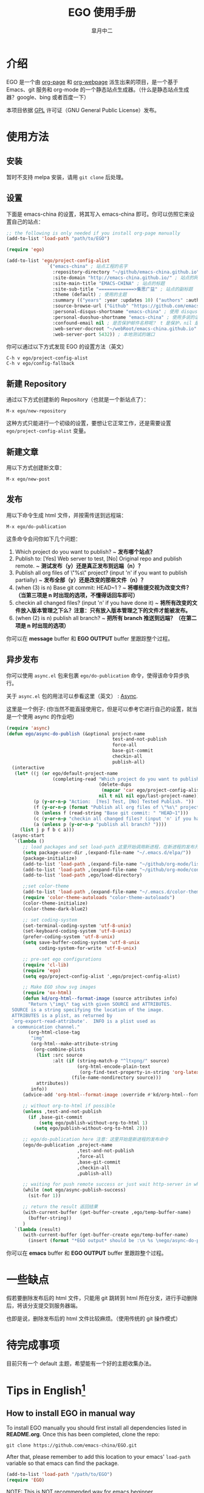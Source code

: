#+title: EGO 使用手册
#+author: 皐月中二
#+email: kuangdash@163.com

#+URI:     /
#+LANGUAGE:    zh-CN
#+OPTIONS:     H:4 num:nil toc:t \n:nil @:t ::t |:t ^:nil -:t f:t *:t <:t
#+DESCRIPTION:  EGO Manual

* 介绍
EGO 是一个由 [[https://github.com/kelvinh/org-page][org-page]] 和 [[https://github.com/tumashu/org-webpage][org-webpage]] 派生出来的项目，是一个基于 Emacs、git 服务和 org-mode 的一个静态站点生成器。（什么是静态站点生成器？google、bing 或者百度一下）

本项目依据 [[http://www.gnu.org/licenses/gpl.html][GPL]] 许可证（GNU General Public License）发布。

* 使用方法

** 安装
暂时不支持 melpa 安装，请用 =git clone= 后处理。

** 设置
下面是 emacs-china 的设置，将其写入 emacs-china 即可。你可以仿照它来设置自己的站点：

#+BEGIN_SRC emacs-lisp
  ;; the following is only needed if you install org-page manually
  (add-to-list 'load-path "path/to/EGO")

  (require 'ego)

  (add-to-list 'ego/project-config-alist
                 `("emacs-china" ; 站点工程的名字
                   :repository-directory "~/github/emacs-china.github.io" ; 站点的本地目录
                   :site-domain "http://emacs-china.github.io/" ; 站点的网址
                   :site-main-title "EMACS-CHINA" ; 站点的标题
                   :site-sub-title "=============>集思广益" ; 站点的副标题
                   :theme (default) ; 使用的主题
                   :summary (("years" :year :updates 10) ("authors" :authors) ("tags" :tags)) ; 导航栏的设置，有 category 和 summary 两种
                   :source-browse-url ("Github" "https://github.com/emacs-china") ; 你的工程源代码所在的位置
                   :personal-disqus-shortname "emacs-china" ; 使用 disqus 的话，它的短名称
                   :personal-duoshuo-shortname "emacs-china" ; 使用多说的话，它的短名称
                   :confound-email nil ; 是否保护邮件名称呢？ t 是保护，nil 是不保护，默认是保护
                   :web-server-docroot "~/webRoot/emacs-china.github.io" ; 本地测试的目录
                   :web-server-port 5432)) ; 本地测试的端口
#+END_SRC

你可以通过以下方式发现 EGO 的设置方法（英文）

#+BEGIN_EXAMPLE
C-h v ego/project-config-alist
C-h v ego/config-fallback
#+END_EXAMPLE

** 新建 Repository
通过以下方式创建新的 Repository（也就是一个新站点了）：

#+BEGIN_EXAMPLE
M-x ego/new-repository
#+END_EXAMPLE

这种方式只能进行一个初级的设置，要想让它正常工作，还是需要设置 =ego/project-config-alist= 变量。

** 新建文章
用以下方式创建新文章：

#+BEGIN_EXAMPLE
M-x ego/new-post
#+END_EXAMPLE

** 发布
用以下命令生成 html 文件，并按需传送到远程端：

#+BEGIN_EXAMPLE
M-x ego/do-publication
#+END_EXAMPLE

这条命令会问你如下几个问题：

1) Which project do you want to publish? 
   ~ *发布哪个站点？*
2) Publish to:  [Yes] Web server to test, [No] Original repo and publish remote. 
   ~ *测试发布（y）还是真正发布到远端（n）？*
3) Publish all org files of \"%s\" project? (input 'n' if you want to publish partially) 
   ~ *发布全部（y）还是改变的那些文件（n）？*
4) (when (3) is n) Base git commit: HEAD~1 ? 
   ~ *将哪些提交视为改变文件？（当第三项是 n 时出现的选项，不懂得话回车即可）*
5) checkin all changed files? (input 'n' if you have done it) 
   ~ *将所有改变的文件放入版本管理之下么？注意：只有放入版本管理之下的文件才能被发布。*
6) (when (2) is n) publish all branch? 
   ~ *把所有 branch 推送到远端？（在第二项是 n 时出现的选项）*

你可以在 *message* buffer 和 *EGO OUTPUT* buffer 里跟踪整个过程。

** 异步发布
你可以使用 =async.el= 包来包裹 =ego/do-publication= 命令，使得该命令异步执行。

关于 =async.el= 包的用法可以参看这里（英文） : [[https://github.com/jwiegley/emacs-async][Async]].

这里是一个例子: (你当然不能直接使用它，但是可以参考它进行自己的设置，就当是一个使用 async 的作业吧)

#+BEGIN_SRC emacs-lisp
  (require 'async)
  (defun ego/async-do-publish (&optional project-name
                                         test-and-not-publish
                                         force-all
                                         base-git-commit
                                         checkin-all
                                         publish-all)
    (interactive
     (let* ((j (or ego/default-project-name
                   (completing-read "Which project do you want to publish? "
                                    (delete-dups
                                     (mapcar 'car ego/project-config-alist))
                                    nil t nil nil ego/last-project-name)))
            (p (y-or-n-p "Action:  [Yes] Test, [No] Tested Publish. "))
            (f (y-or-n-p (format "Publish all org files of \"%s\" project? " j)))
            (b (unless f (read-string "Base git commit: " "HEAD~1")))
            (c (y-or-n-p "checkin all changed files? (input 'n' if you have done it)"))
            (a (unless p (y-or-n-p "publish all branch? "))))
       (list j p f b c a)))
    (async-start
     `(lambda ()
        ;; load packages and set load-path 这里开始调用新进程，在新进程的发布开始之前，需要配置新进程使得 ego/do-publication 命令正常工作
        (setq package-user-dir ,(expand-file-name "~/.emacs.d/elpa/"))
        (package-initialize)
        (add-to-list 'load-path ,(expand-file-name "~/github/org-mode/lisp"))
        (add-to-list 'load-path ,(expand-file-name "~/github/org-mode/contrib/lisp" t))
        (add-to-list 'load-path ,ego/load-directory)

        ;;set color-theme
        (add-to-list 'load-path ,(expand-file-name "~/.emacs.d/color-theme-6.6.0"))
        (require 'color-theme-autoloads "color-theme-autoloads")
        (color-theme-initialize)
        (color-theme-dark-blue2)

        ;; set coding-system
        (set-terminal-coding-system 'utf-8-unix)
        (set-keyboard-coding-system 'utf-8-unix)
        (prefer-coding-system 'utf-8-unix)
        (setq save-buffer-coding-system 'utf-8-unix
              coding-system-for-write 'utf-8-unix)

        ;; pre-set ego configurations
        (require 'cl-lib)
        (require 'ego)
        (setq ego/project-config-alist ',ego/project-config-alist)

        ;; Make EGO show svg images
        (require 'ox-html)
        (defun kd/org-html--format-image (source attributes info)
          "Return \"img\" tag with given SOURCE and ATTRIBUTES.
    SOURCE is a string specifying the location of the image.
    ATTRIBUTES is a plist, as returned by
    `org-export-read-attribute'.  INFO is a plist used as
    a communication channel."
          (org-html-close-tag
           "img"
           (org-html--make-attribute-string
            (org-combine-plists
             (list :src source
                   :alt (if (string-match-p "^ltxpng/" source)
                            (org-html-encode-plain-text
                             (org-find-text-property-in-string 'org-latex-src source))
                          (file-name-nondirectory source)))
             attributes))
           info))
        (advice-add 'org-html--format-image :override #'kd/org-html--format-image)

        ;; without org-to-html if possible
        (unless ,test-and-not-publish
          (if ,base-git-commit
              (setq ego/publish-without-org-to-html 1)
            (setq ego/publish-without-org-to-html 2)))

        ;; ego/do-publication here 注意：这里开始是新进程的发布命令
        (ego/do-publication ,project-name
                            ,test-and-not-publish
                            ,force-all
                            ,base-git-commit
                            ,checkin-all
                            ,publish-all)

        ;; waiting for push remote success or just wait http-server in which case you have to close *emacs* buffer manually
        (while (not ego/async-publish-success)
          (sit-for 1))

        ;; return the result 返回结果
        (with-current-buffer (get-buffer-create ,ego/temp-buffer-name)
          (buffer-string))
        )
     `(lambda (result)
        (with-current-buffer (get-buffer-create ego/temp-buffer-name)
          (insert (format "*EGO output* should be :\n %s \nego/async-do-publish done!" result))))))
#+END_SRC

你可以在 *emacs* buffer 和 *EGO OUTPUT* buffer 里跟踪整个过程。

* 一些缺点
假若要删除发布后的 html 文件，只能用 git 跳转到 html 所在分支，进行手动删除后，将该分支提交到服务器端。

也即是说，删除发布后的 html 文件比较麻烦。（使用传统的 git 操作模式）

* 待完成事项
目前只有一个 default 主题，希望能有一个好的主题收集办法。

* Tips in English[fn:1]
** How to install EGO in manual way

To install EGO manually you should first install all
dependencies listed in *README.org*. Once this has been completed,
clone the repo:

#+BEGIN_EXAMPLE
git clone https://github.com/emacs-china/EGO.git
#+END_EXAMPLE

After that, please remember to add this location to your emacs'
=load-path= variable so that emacs can find the package.

#+BEGIN_SRC emacs-lisp
(add-to-list 'load-path "/path/to/EGO")
(require 'EGO)
#+END_SRC

NOTE: This is NOT recommended way for emacs beginner.

** COMMENT How to install org-webpage Through package management system

# this headline is left for EGO to improve

1. Setting melpa repository, see: http://melpa.org/#/getting-started
2. Run the following command
   #+BEGIN_EXAMPLE
   M-x package-install RET ego RET
   #+END_EXAMPLE

3. Add the following to your =~/.emacs= file:
   #+BEGIN_EXAMPLE
   (require 'ego)
   #+END_EXAMPLE

** How to quickly build a EGO git repository

If you find that initializing a repository manually is too much trouble,
you can run:
#+BEGIN_EXAMPLE
M-x ego/new-repository
#+END_EXAMPLE

** How to quickly add a new post
#+BEGIN_EXAMPLE
M-x ego/new-post
#+END_EXAMPLE

This command will ask you the follow question:
1. Which project do you want post?
2. Category?
3. Filename?

** How to quickly insert EGO post template

#+BEGIN_EXAMPLE
M-x ego/insert-options-template
#+END_EXAMPLE

** How to configure the default slogan
Add the follow two lines to you config alist.

#+BEGIN_EXAMPLE
:site-main-title "your main slogan"
:site-sub-title "your sub slogan"
#+END_EXAMPLE

** How to add an avatar to the page?
Add the follow line to you config alist.

#+BEGIN_EXAMPLE
:personal-avatar "URL to an image"
#+END_EXAMPLE

Image URL example:
1. =http:/XXXXX.com/XXXX.jpg=
2. /media/img/XXXXX.jpg
3. /assets/XXX/XXX.jpg

** How to change org source files branch to "master"?
Add the follow line to you config alist.

#+BEGIN_EXAMPLE
:repository-org-branch "master"
#+END_EXAMPLE

** How to save html file to branch: "gh-pages"?
Add the follow line to you config alist.

#+BEGIN_EXAMPLE
:repository-org-branch "gh-pages"
#+END_EXAMPLE

** How to add a github link
Add the follow line to you config alist.

#+BEGIN_EXAMPLE
:source-browse-url ("GitHub" "https://github.io/<username>/<project-name>")
#+END_EXAMPLE

** How to do site traffic analytics with Google Analytics?

Add the follow line to you config alist.

#+BEGIN_EXAMPLE
:personal-google-analytics-id "your google analytics id"
#+END_EXAMPLE

** How to disable commenting for posts under certain category?

# category is not recommended for use

#+BEGIN_SRC emacs-lisp
(setq owp/category-config-alist
      (cons '("photography" ;; category name goes here
              :show-comment nil)
            ego/category-config-alist))
#+END_SRC

Other config items:

1. =:show-meta=: show post meta info at the bottom of post?
2. =:uri-generator=: the function used to generate uri for posts
   under that category (however, it is not recommended to
   customize except you are an expert)
3. =:uri-template=: the template used to generate uri
4. =:sort-by=: how to sort posts on category index page, by
5. =:date= or by =:mod-date=  (:mod-date is last modification date)?
6. =:category-index=: generate an index page for this category?

** How to disable commenting for posts under certain summary?
Feature left for improvement.

* Change Logs
** v0.1

- Initial version, org-webpage which tumashu forks from org-page.
- Use org-publish style config.
- Increment Theme support.

** v0.9

- Initial version, EGO which kuangdash forks from org-webpage
- More stability.
- New theme.
- Add some feature.

* Footnotes

[fn:1] 这些暂时为英文，相信中学英语水平即可。
